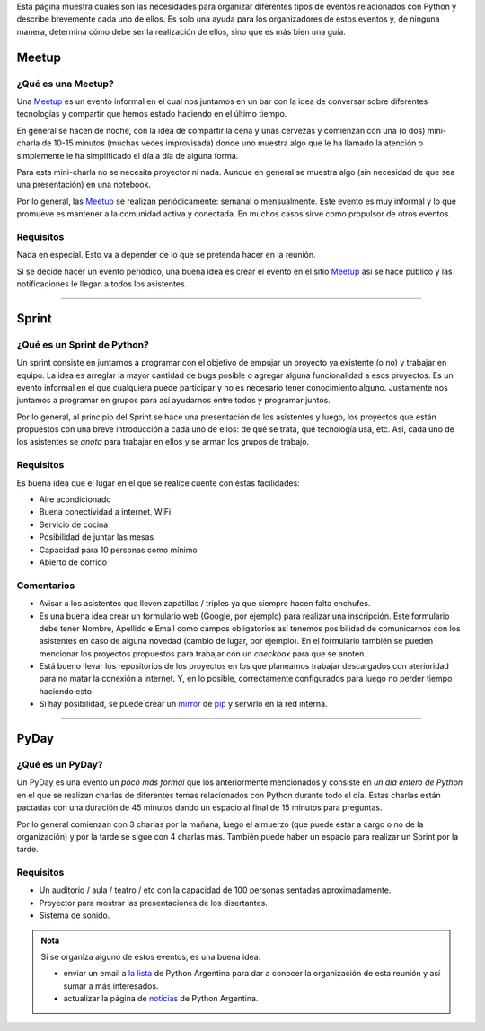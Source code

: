 .. title: Eventos
.. slug: argentina-en-python/eventos
.. date: 2015-01-19 11:06:10 UTC-03:00
.. tags: argentina en python, eventos, python, software libre, sprint, pyar
.. link: argentina-en-python/eventos
.. description: 
.. type: text

Esta página muestra cuales son las necesidades para organizar
diferentes tipos de eventos relacionados con Python y describe
brevemente cada uno de ellos. Es solo una ayuda para los organizadores
de estos eventos y, de ninguna manera, determina cómo debe ser la
realización de ellos, sino que es más bien una guía.

Meetup
======

¿Qué es una Meetup?
-------------------

Una Meetup_ es un evento informal en el cual nos juntamos en un bar
con la idea de conversar sobre diferentes tecnologías y compartir que
hemos estado haciendo en el último tiempo.

En general se hacen de noche, con la idea de compartir la cena y unas
cervezas y comienzan con una (o dos) mini-charla de 10-15 minutos
(muchas veces improvisada) donde uno muestra algo que le ha llamado la
atención o simplemente le ha simplificado el día a día de alguna
forma.

Para esta mini-charla no se necesita proyector ni nada. Aunque en
general se muestra algo (sin necesidad de que sea una presentación) en
una notebook. 

Por lo general, las Meetup_ se realizan periódicamente: semanal o
mensualmente. Este evento es muy informal y lo que promueve es
mantener a la comunidad activa y conectada. En muchos casos sirve como
propulsor de otros eventos.


Requisitos
----------

Nada en especial. Esto va a depender de lo que se pretenda hacer en la
reunión.

Si se decide hacer un evento periódico, una buena idea es crear el
evento en el sitio Meetup_ así se hace público y las notificaciones le
llegan a todos los asistentes.

.. _Meetup: http://meetup.com/


----


Sprint
======

¿Qué es un Sprint de Python?
----------------------------

Un sprint consiste en juntarnos a programar con el objetivo de empujar
un proyecto ya existente (o no) y trabajar en equipo. La idea es
arreglar la mayor cantidad de bugs posible o agregar alguna
funcionalidad a esos proyectos. Es un evento informal en el que
cualquiera puede participar y no es necesario tener conocimiento
alguno. Justamente nos juntamos a programar en grupos para así
ayudarnos entre todos y programar juntos.

Por lo general, al principio del Sprint se hace una presentación de
los asistentes y luego, los proyectos que están propuestos con una
breve introducción a cada uno de ellos: de qué se trata, qué
tecnología usa, etc. Así, cada uno de los asistentes se *anota* para
trabajar en ellos y se arman los grupos de trabajo.

Requisitos
----------

Es buena idea que el lugar en el que se realice cuente con éstas
facilidades:

* Aire acondicionado
* Buena conectividad a internet, WiFi
* Servicio de cocina
* Posibilidad de juntar las mesas
* Capacidad para 10 personas como mínimo
* Abierto de corrido


Comentarios
-----------

* Avisar a los asistentes que lleven zapatillas / triples ya que
  siempre hacen falta enchufes.

* Es una buena idea crear un formulario web (Google, por ejemplo) para
  realizar una inscripción. Este formulario debe tener Nombre,
  Apellido e Email como campos obligatorios así tenemos posibilidad de
  comunicarnos con los asistentes en caso de alguna novedad (cambio de
  lugar, por ejemplo). En el formulario también se pueden mencionar
  los proyectos propuestos para trabajar con un *checkbox* para que se
  anoten.

* Está bueno llevar los repositorios de los proyectos en los que
  planeamos trabajar descargados con aterioridad para no matar la
  conexión a internet. Y, en lo posible, correctamente configurados
  para luego no perder tiempo haciendo esto.

* Si hay posibilidad, se puede crear un mirror_ de pip_ y servirlo en
  la red interna.

.. _pip: https://pip.pypa.io/en/latest/
.. _mirror: https://pypi.python.org/pypi/bandersnatch


----


PyDay
=====

¿Qué es un PyDay?
-----------------

Un PyDay es una evento un *poco más formal* que los anteriormente
mencionados y consiste en *un día entero de Python* en el que se
realizan charlas de diferentes temas relacionados con Python durante
todo el día. Estas charlas están pactadas con una duración de 45
minutos dando un espacio al final de 15 minutos para preguntas.

Por lo general comienzan con 3 charlas por la mañana, luego el
almuerzo (que puede estar a cargo o no de la organización) y por la
tarde se sigue con 4 charlas más. También puede haber un espacio para
realizar un Sprint por la tarde.

Requisitos
----------

* Un auditorio / aula / teatro / etc con la capacidad de 100 personas
  sentadas aproximadamente.

* Proyector para mostrar las presentaciones de los disertantes.

* Sistema de sonido.

.. admonition:: Nota

   Si se organiza alguno de estos eventos, es una buena idea: 

   * enviar un email a `la lista`_ de Python Argentina para dar a
     conocer la organización de esta reunión y así sumar a más
     interesados.

   * actualizar la página de noticias_ de Python Argentina.


.. _la lista: http://python.org.ar/ListaDeCorreo
.. _noticias: http://python.org.ar/Noticias
